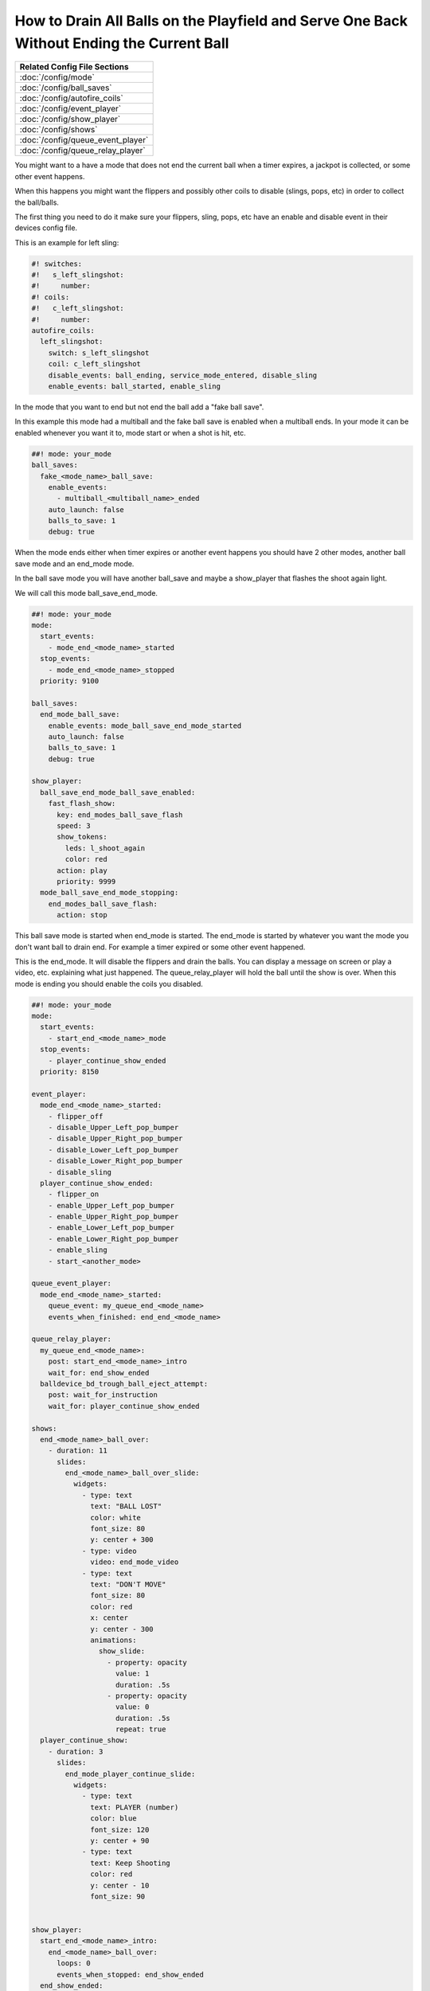 How to Drain All Balls on the Playfield and Serve One Back Without Ending the Current Ball
==========================================================================================

+------------------------------------------------------------------------------+
| Related Config File Sections                                                 |
+==============================================================================+
| :doc:`/config/mode`                                                          |
+------------------------------------------------------------------------------+
| :doc:`/config/ball_saves`                                                    |
+------------------------------------------------------------------------------+
| :doc:`/config/autofire_coils`                                                |
+------------------------------------------------------------------------------+
| :doc:`/config/event_player`                                                  |
+------------------------------------------------------------------------------+
| :doc:`/config/show_player`                                                   |
+------------------------------------------------------------------------------+
| :doc:`/config/shows`                                                         |
+------------------------------------------------------------------------------+
| :doc:`/config/queue_event_player`                                            |
+------------------------------------------------------------------------------+
| :doc:`/config/queue_relay_player`                                            |
+------------------------------------------------------------------------------+

You might want to a have a mode that does not end the current ball when a timer expires, a jackpot is collected,
or some other event happens.

When this happens you might want the flippers and possibly other coils to disable (slings, pops, etc) in order to collect the ball/balls.

The first thing you need to do it make sure your flippers, sling, pops, etc have an enable and disable event in their devices config file.

This is an example for left sling:

.. code-block:: mpf-config

    #! switches:
    #!   s_left_slingshot:
    #!     number:
    #! coils:
    #!   c_left_slingshot:
    #!     number:
    autofire_coils:
      left_slingshot:
        switch: s_left_slingshot
        coil: c_left_slingshot
        disable_events: ball_ending, service_mode_entered, disable_sling
        enable_events: ball_started, enable_sling

In the mode that you want to end but not end the ball add a "fake ball save".

In this example this mode had a multiball and the fake ball save is enabled when a multiball ends.
In your mode it can be enabled whenever you want it to, mode start or when a shot is hit, etc.

.. code-block:: mpf-config

    ##! mode: your_mode
    ball_saves:
      fake_<mode_name>_ball_save:
        enable_events:
          - multiball_<multiball_name>_ended
        auto_launch: false
        balls_to_save: 1
        debug: true

When the mode ends either when timer expires or another event happens you should have 2 other modes, another ball save mode
and an end_mode mode.

In the ball save mode you will have another ball_save and maybe a show_player that flashes the shoot again light.

We will call this mode ball_save_end_mode.


.. code-block:: mpf-config

    ##! mode: your_mode
    mode:
      start_events:
        - mode_end_<mode_name>_started
      stop_events:
        - mode_end_<mode_name>_stopped
      priority: 9100

    ball_saves:
      end_mode_ball_save:
        enable_events: mode_ball_save_end_mode_started
        auto_launch: false
        balls_to_save: 1
        debug: true

    show_player:
      ball_save_end_mode_ball_save_enabled:
        fast_flash_show:
          key: end_modes_ball_save_flash
          speed: 3
          show_tokens:
            leds: l_shoot_again
            color: red
          action: play
          priority: 9999
      mode_ball_save_end_mode_stopping:
        end_modes_ball_save_flash:
          action: stop

This ball save mode is started when end_mode is started.  The end_mode is started by whatever you want the mode you don't want
ball to drain end.  For example a timer expired or some other event happened.

This is the end_mode.  It will disable the flippers and drain the balls.
You can display a message on screen or play a video, etc. explaining what just happened.
The queue_relay_player will hold the ball until the show is over.
When this mode is ending you should enable the coils you disabled.


.. code-block:: mpf-config

    ##! mode: your_mode
    mode:
      start_events:
        - start_end_<mode_name>_mode
      stop_events:
        - player_continue_show_ended
      priority: 8150

    event_player:
      mode_end_<mode_name>_started:
        - flipper_off
        - disable_Upper_Left_pop_bumper
        - disable_Upper_Right_pop_bumper
        - disable_Lower_Left_pop_bumper
        - disable_Lower_Right_pop_bumper
        - disable_sling
      player_continue_show_ended:
        - flipper_on
        - enable_Upper_Left_pop_bumper
        - enable_Upper_Right_pop_bumper
        - enable_Lower_Left_pop_bumper
        - enable_Lower_Right_pop_bumper
        - enable_sling
        - start_<another_mode>

    queue_event_player:
      mode_end_<mode_name>_started:
        queue_event: my_queue_end_<mode_name>
        events_when_finished: end_end_<mode_name>

    queue_relay_player:
      my_queue_end_<mode_name>:
        post: start_end_<mode_name>_intro
        wait_for: end_show_ended
      balldevice_bd_trough_ball_eject_attempt:
        post: wait_for_instruction
        wait_for: player_continue_show_ended

    shows:
      end_<mode_name>_ball_over:
        - duration: 11
          slides:
            end_<mode_name>_ball_over_slide:
              widgets:
                - type: text
                  text: "BALL LOST"
                  color: white
                  font_size: 80
                  y: center + 300
                - type: video
                  video: end_mode_video
                - type: text
                  text: "DON'T MOVE"
                  font_size: 80
                  color: red
                  x: center
                  y: center - 300
                  animations:
                    show_slide:
                      - property: opacity
                        value: 1
                        duration: .5s
                      - property: opacity
                        value: 0
                        duration: .5s
                        repeat: true
      player_continue_show:
        - duration: 3
          slides:
            end_mode_player_continue_slide:
              widgets:
                - type: text
                  text: PLAYER (number)
                  color: blue
                  font_size: 120
                  y: center + 90
                - type: text
                  text: Keep Shooting
                  color: red
                  y: center - 10
                  font_size: 90


    show_player:
      start_end_<mode_name>_intro:
        end_<mode_name>_ball_over:
          loops: 0
          events_when_stopped: end_show_ended
      end_show_ended:
        player_continue_show:
          loops: 0
          events_when_stopped: player_continue_show_ended

This is just an example of how I did it in my game.  Every game is different.

If you have any questions about how to do this in your game please post to
`MPF Users Google Group <https://groups.google.com/forum/#!forum/mpf-users>`_.
